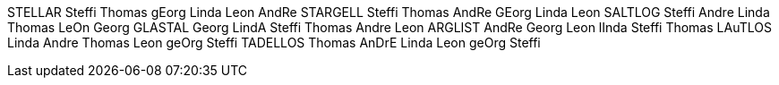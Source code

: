 STELLAR 	  Steffi Thomas gEorg Linda Leon AndRe
STARGELL 	  Steffi Thomas AndRe GEorg Linda Leon
SALTLOG 	  Steffi Andre Linda Thomas LeOn Georg
GLASTAL 	  Georg LindA Steffi Thomas Andre Leon
ARGLIST 	  AndRe Georg Leon lInda Steffi Thomas
LAuTLOS 	  Linda Andre Thomas Leon geOrg Steffi
TADELLOS 	  Thomas AnDrE Linda Leon geOrg Steffi